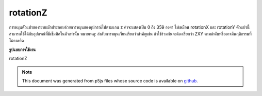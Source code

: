 .. raw:: html

	<script src="https://sketch.netpie.io/widget/p5-widget.js"></script>

rotationZ
===========

การหมุนตัวแปรของระบบมักประกอบด้วยการหมุนของอุปกรณ์ไปตามแกน z ค่าจะแสดงเป็น 0 ถึง 359 องศา 
ไม่เหมือน rotationX และ rotationY ตัวแปรนี้สามารถใช้ได้กับอุปกรณ์ที่มีเข็มทิศในตัวเท่านั้น 
หมายเหตุ: ลำดับการหมุนเวียนเรียกว่าสำคัญเช่น ถ้าใช้ร่วมกันจะต้องเรียกว่า ZXY ตามลำดับหรืออาจมีพฤติกรรมที่ไม่คาดคิด

.. The system variable rotationZ always contains the rotation of the
.. device along the z axis. Value is represented as 0 to 359 degrees.
.. 
.. Unlike rotationX and rotationY, this variable is available for devices
.. with a built-in compass only.
.. 
.. Note: The order the rotations are called is important, ie. if used
.. together, it must be called in the order Z-X-Y or there might be
.. unexpected behaviour.
**รูปแบบการใช้งาน**

rotationZ

.. raw:: html

	<script type="text/p5" data-autoplay data-hide-sourcecode>
	function setup(){
	  createCanvas(100, 100, WEBGL);
	}
	
	function draw(){
	  background(200);
	  rotateZ(radians(rotationZ));
	  //rotateX(radians(rotationX));
	  //rotateY(radians(rotationY));
	  box(200, 200, 200);
	}

	</script>

	<br><br>

.. note:: This document was generated from p5js files whose source code is available on `github <https://github.com/processing/p5.js>`_.
